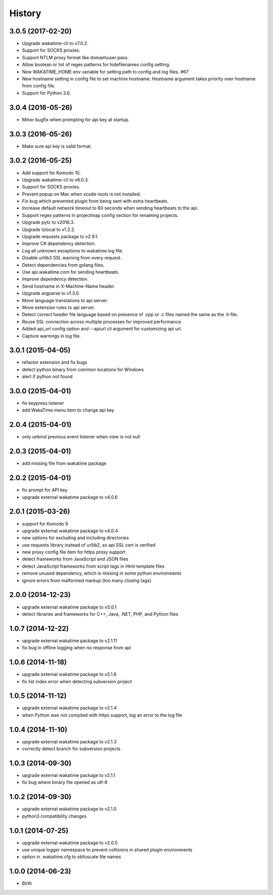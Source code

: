 
History
-------


3.0.5 (2017-02-20)
++++++++++++++++++

- Upgrade wakatime-cli to v7.0.2.
- Support for SOCKS proxies.
- Support NTLM proxy format like domain\\user:pass.
- Allow boolean or list of regex patterns for hidefilenames config setting.
- New WAKATIME_HOME env variable for setting path to config and log files. #67
- New hostname setting in config file to set machine hostname. Hostname
  argument takes priority over hostname from config file.
- Support for Python 3.6.


3.0.4 (2016-05-26)
++++++++++++++++++

- Minor bugfix when prompting for api key at startup.


3.0.3 (2016-05-26)
++++++++++++++++++

- Make sure api key is valid format.


3.0.2 (2016-05-25)
++++++++++++++++++

- Add support for Komodo 10.
- Upgrade wakatime-cli to v6.0.3.
- Support for SOCKS proxies.
- Prevent popup on Mac when xcode-tools is not installed.
- Fix bug which prevented plugin from being sent with extra heartbeats.
- Increase default network timeout to 60 seconds when sending heartbeats to
  the api.
- Support regex patterns in projectmap config section for renaming projects.
- Upgrade pytz to v2016.3.
- Upgrade tzlocal to v1.2.2.
- Upgrade requests package to v2.9.1.
- Improve C# dependency detection.
- Log all unknown exceptions to wakatime.log file.
- Disable urllib3 SSL warning from every request.
- Detect dependencies from golang files.
- Use api.wakatime.com for sending heartbeats.
- Improve dependency detection.
- Send hostname in X-Machine-Name header.
- Upgrade argparse to v1.3.0.
- Move language translations to api server.
- Move extension rules to api server.
- Detect correct header file language based on presence of .cpp or .c files
  named the same as the .h file.
- Reuse SSL connection across multiple processes for improved performance.
- Added api_url config option and --apiurl cli argument for customizing api
  url.
- Capture warnings in log file.


3.0.1 (2015-04-05)
++++++++++++++++++

- refactor extension and fix bugs
- detect python binary from common locations for Windows
- alert if python not found


3.0.0 (2015-04-01)
++++++++++++++++++

- fix keypress listener
- add WakaTime menu item to change api key


2.0.4 (2015-04-01)
++++++++++++++++++

- only unbind previous event listener when view is not null


2.0.3 (2015-04-01)
++++++++++++++++++

- add missing file from wakatime package


2.0.2 (2015-04-01)
++++++++++++++++++

- fix prompt for API key
- upgrade external wakatime package to v4.0.6


2.0.1 (2015-03-26)
++++++++++++++++++

- support for Komodo 9
- upgrade external wakatime package to v4.0.4
- new options for excluding and including directories
- use requests library instead of urllib2, so api SSL cert is verified
- new proxy config file item for https proxy support
- detect frameworks from JavaScript and JSON files
- detect JavaScript frameworks from script tags in Html template files
- remove unused dependency, which is missing in some python environments
- ignore errors from malformed markup (too many closing tags)


2.0.0 (2014-12-23)
++++++++++++++++++

- upgrade external wakatime package to v3.0.1
- detect libraries and frameworks for C++, Java, .NET, PHP, and Python files


1.0.7 (2014-12-22)
++++++++++++++++++

- upgrade external wakatime package to v2.1.11
- fix bug in offline logging when no response from api


1.0.6 (2014-11-18)
++++++++++++++++++

- upgrade external wakatime package to v2.1.6
- fix list index error when detecting subversion project


1.0.5 (2014-11-12)
++++++++++++++++++

- upgrade external wakatime package to v2.1.4
- when Python was not compiled with https support, log an error to the log file


1.0.4 (2014-11-10)
++++++++++++++++++

- upgrade external wakatime package to v2.1.3
- correctly detect branch for subversion projects


1.0.3 (2014-09-30)
++++++++++++++++++

- upgrade external wakatime package to v2.1.1
- fix bug where binary file opened as utf-8


1.0.2 (2014-09-30)
++++++++++++++++++

- upgrade external wakatime package to v2.1.0
- python3 compatibility changes


1.0.1 (2014-07-25)
++++++++++++++++++

- upgrade external wakatime package to v2.0.5
- use unique logger namespace to prevent collisions in shared plugin environments
- option in .wakatime.cfg to obfuscate file names


1.0.0 (2014-06-23)
++++++++++++++++++

- Birth

